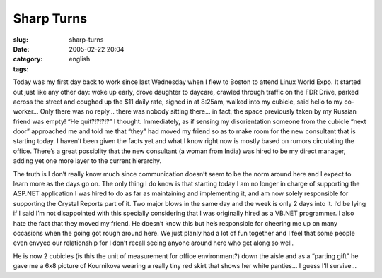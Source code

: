 Sharp Turns
###########
:slug: sharp-turns
:date: 2005-02-22 20:04
:category:
:tags: english

Today was my first day back to work since last Wednesday when I flew to
Boston to attend Linux World Expo. It started out just like any other
day: woke up early, drove daughter to daycare, crawled through traffic
on the FDR Drive, parked across the street and coughed up the $11 daily
rate, signed in at 8:25am, walked into my cubicle, said hello to my
co-worker… Only there was no reply… there was nobody sitting there… in
fact, the space previously taken by my Russian friend was empty! “He
quit?!?!?!?” I thought. Immediately, as if sensing my disorientation
someone from the cubicle “next door” approached me and told me that
“they” had moved my friend so as to make room for the new consultant
that is starting today. I haven’t been given the facts yet and what I
know right now is mostly based on rumors circulating the office. There’s
a great possiblity that the new consultant (a woman from India) was
hired to be my direct manager, adding yet one more layer to the current
hierarchy.

The truth is I don’t really know much since communication doesn’t seem
to be the norm around here and I expect to learn more as the days go on.
The only thing I do know is that starting today I am no longer in charge
of supporting the ASP.NET application I was hired to do as far as
maintaining and implementing it, and am now solely responsible for
supporting the Crystal Reports part of it. Two major blows in the same
day and the week is only 2 days into it. I’d be lying if I said I’m not
disappointed with this specially considering that I was originally hired
as a VB.NET programmer. I also hate the fact that they moved my friend.
He doesn’t know this but he’s responsible for cheering me up on many
occasions when the going got rough around here. We just planly had a lot
of fun together and I feel that some people even envyed our relationship
for I don’t recall seeing anyone around here who get along so well.

He is now 2 cubicles (is this the unit of measurement for office
environment?) down the aisle and as a “parting gift” he gave me a 6x8
picture of Kournikova wearing a really tiny red skirt that shows her
white panties… I guess I’ll survive…
